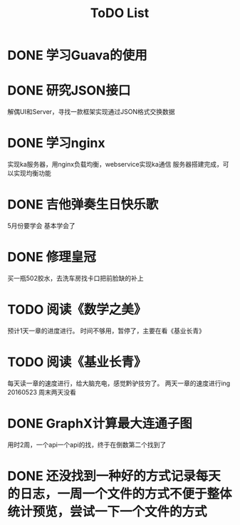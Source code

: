 #+TITLE: ToDO List

* DONE 学习Guava的使用
* DONE 研究JSON接口
解偶UI和Server，寻找一款框架实现通过JSON格式交换数据
* DONE 学习nginx
实现ka服务器，用nginx负载均衡，webservice实现ka通信
服务器搭建完成，可以实现均衡功能
* DONE 吉他弹奏生日快乐歌
5月份要学会
基本学会了
* DONE 修理皇冠
买一瓶502胶水，去洗车房找卡口把前脸缺的补上
* TODO 阅读《数学之美》
预计1天一章的进度进行。
时间不够用，暂停了，主要在看《基业长青》
* TODO 阅读《基业长青》
每天读一章的速度进行，给大脑充电，感觉黔驴技穷了。
两天一章的速度进行ing
20160523 周末两天没看
* DONE GraphX计算最大连通子图
用时2周，一个api一个api的找，终于在倒数第二个找到了
* DONE 还没找到一种好的方式记录每天的日志，一周一个文件的方式不便于整体统计预览，尝试一下一个文件的方式
